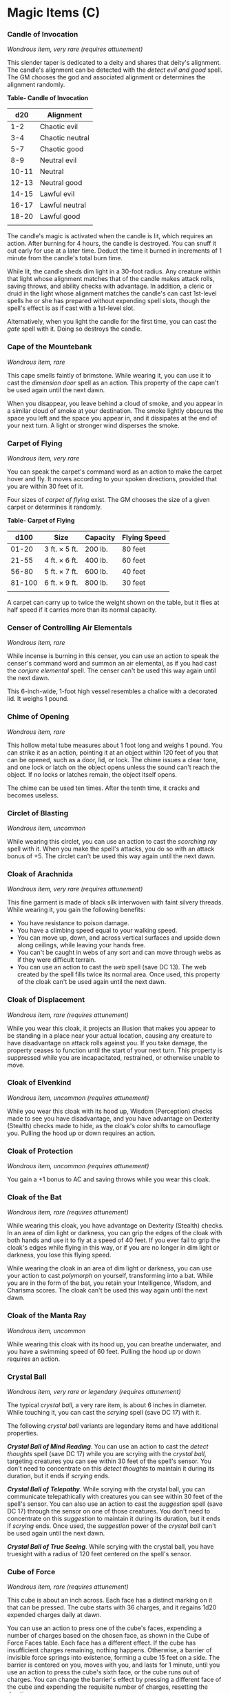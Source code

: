 * Magic Items (C)
:PROPERTIES:
:CUSTOM_ID: magic-items-c
:END:
*** Candle of Invocation
:PROPERTIES:
:CUSTOM_ID: candle-of-invocation
:END:
/Wondrous item, very rare (requires attunement)/

This slender taper is dedicated to a deity and shares that deity's
alignment. The candle's alignment can be detected with the /detect evil
and good/ spell. The GM chooses the god and associated alignment or
determines the alignment randomly.

*Table- Candle of Invocation*

| d20   | Alignment       |
|-------+-----------------|
| 1-2   | Chaotic evil    |
| 3-4   | Chaotic neutral |
| 5-7   | Chaotic good    |
| 8-9   | Neutral evil    |
| 10-11 | Neutral         |
| 12-13 | Neutral good    |
| 14-15 | Lawful evil     |
| 16-17 | Lawful neutral  |
| 18-20 | Lawful good     |
|       |                 |

The candle's magic is activated when the candle is lit, which requires
an action. After burning for 4 hours, the candle is destroyed. You can
snuff it out early for use at a later time. Deduct the time it burned in
increments of 1 minute from the candle's total burn time.

While lit, the candle sheds dim light in a 30-foot radius. Any creature
within that light whose alignment matches that of the candle makes
attack rolls, saving throws, and ability checks with advantage. In
addition, a cleric or druid in the light whose alignment matches the
candle's can cast 1st-level spells he or she has prepared without
expending spell slots, though the spell's effect is as if cast with a
1st-level slot.

Alternatively, when you light the candle for the first time, you can
cast the /gate/ spell with it. Doing so destroys the candle.

*** Cape of the Mountebank
:PROPERTIES:
:CUSTOM_ID: cape-of-the-mountebank
:END:
/Wondrous item, rare/

This cape smells faintly of brimstone. While wearing it, you can use it
to cast the /dimension door/ spell as an action. This property of the
cape can't be used again until the next dawn.

When you disappear, you leave behind a cloud of smoke, and you appear in
a similar cloud of smoke at your destination. The smoke lightly obscures
the space you left and the space you appear in, and it dissipates at the
end of your next turn. A light or stronger wind disperses the smoke.

*** Carpet of Flying
:PROPERTIES:
:CUSTOM_ID: carpet-of-flying
:END:
/Wondrous item, very rare/

You can speak the carpet's command word as an action to make the carpet
hover and fly. It moves according to your spoken directions, provided
that you are within 30 feet of it.

Four sizes of /carpet of flying/ exist. The GM chooses the size of a
given carpet or determines it randomly.

*Table- Carpet of Flying*

| d100   | Size          | Capacity | Flying Speed |
|--------+---------------+----------+--------------|
| 01-20  | 3 ft. × 5 ft. | 200 lb.  | 80 feet      |
| 21-55  | 4 ft. × 6 ft. | 400 lb.  | 60 feet      |
| 56-80  | 5 ft. × 7 ft. | 600 lb.  | 40 feet      |
| 81-100 | 6 ft. × 9 ft. | 800 lb.  | 30 feet      |
|        |               |          |              |

A carpet can carry up to twice the weight shown on the table, but it
flies at half speed if it carries more than its normal capacity.

*** Censer of Controlling Air Elementals
:PROPERTIES:
:CUSTOM_ID: censer-of-controlling-air-elementals
:END:
/Wondrous item, rare/

While incense is burning in this censer, you can use an action to speak
the censer's command word and summon an air elemental, as if you had
cast the /conjure elemental/ spell. The censer can't be used this way
again until the next dawn.

This 6-inch-wide, 1-foot high vessel resembles a chalice with a
decorated lid. It weighs 1 pound.

*** Chime of Opening
:PROPERTIES:
:CUSTOM_ID: chime-of-opening
:END:
/Wondrous item, rare/

This hollow metal tube measures about 1 foot long and weighs 1 pound.
You can strike it as an action, pointing it at an object within 120 feet
of you that can be opened, such as a door, lid, or lock. The chime
issues a clear tone, and one lock or latch on the object opens unless
the sound can't reach the object. If no locks or latches remain, the
object itself opens.

The chime can be used ten times. After the tenth time, it cracks and
becomes useless.

*** Circlet of Blasting
:PROPERTIES:
:CUSTOM_ID: circlet-of-blasting
:END:
/Wondrous item, uncommon/

While wearing this circlet, you can use an action to cast the /scorching
ray/ spell with it. When you make the spell's attacks, you do so with an
attack bonus of +5. The circlet can't be used this way again until the
next dawn.

*** Cloak of Arachnida
:PROPERTIES:
:CUSTOM_ID: cloak-of-arachnida
:END:
/Wondrous item, very rare (requires attunement)/

This fine garment is made of black silk interwoven with faint silvery
threads. While wearing it, you gain the following benefits:

- You have resistance to poison damage.
- You have a climbing speed equal to your walking speed.
- You can move up, down, and across vertical surfaces and upside down
  along ceilings, while leaving your hands free.
- You can't be caught in webs of any sort and can move through webs as
  if they were difficult terrain.
- You can use an action to cast the /web/ spell (save DC 13). The web
  created by the spell fills twice its normal area. Once used, this
  property of the cloak can't be used again until the next dawn.

*** Cloak of Displacement
:PROPERTIES:
:CUSTOM_ID: cloak-of-displacement
:END:
/Wondrous item, rare (requires attunement)/

While you wear this cloak, it projects an illusion that makes you appear
to be standing in a place near your actual location, causing any
creature to have disadvantage on attack rolls against you. If you take
damage, the property ceases to function until the start of your next
turn. This property is suppressed while you are incapacitated,
restrained, or otherwise unable to move.

*** Cloak of Elvenkind
:PROPERTIES:
:CUSTOM_ID: cloak-of-elvenkind
:END:
/Wondrous item, uncommon (requires attunement)/

While you wear this cloak with its hood up, Wisdom (Perception) checks
made to see you have disadvantage, and you have advantage on Dexterity
(Stealth) checks made to hide, as the cloak's color shifts to camouflage
you. Pulling the hood up or down requires an action.

*** Cloak of Protection
:PROPERTIES:
:CUSTOM_ID: cloak-of-protection
:END:
/Wondrous item, uncommon (requires attunement)/

You gain a +1 bonus to AC and saving throws while you wear this cloak.

*** Cloak of the Bat
:PROPERTIES:
:CUSTOM_ID: cloak-of-the-bat
:END:
/Wondrous item, rare (requires attunement)/

While wearing this cloak, you have advantage on Dexterity (Stealth)
checks. In an area of dim light or darkness, you can grip the edges of
the cloak with both hands and use it to fly at a speed of 40 feet. If
you ever fail to grip the cloak's edges while flying in this way, or if
you are no longer in dim light or darkness, you lose this flying speed.

While wearing the cloak in an area of dim light or darkness, you can use
your action to cast /polymorph/ on yourself, transforming into a bat.
While you are in the form of the bat, you retain your Intelligence,
Wisdom, and Charisma scores. The cloak can't be used this way again
until the next dawn.

*** Cloak of the Manta Ray
:PROPERTIES:
:CUSTOM_ID: cloak-of-the-manta-ray
:END:
/Wondrous item, uncommon/

While wearing this cloak with its hood up, you can breathe underwater,
and you have a swimming speed of 60 feet. Pulling the hood up or down
requires an action.

*** Crystal Ball
:PROPERTIES:
:CUSTOM_ID: crystal-ball
:END:
/Wondrous item, very rare or legendary (requires attunement)/

The typical /crystal ball/, a very rare item, is about 6 inches in
diameter. While touching it, you can cast the /scrying/ spell (save
DC 17) with it.

The following /crystal ball/ variants are legendary items and have
additional properties.

*/Crystal Ball of Mind Reading/*. You can use an action to cast the
/detect thoughts/ spell (save DC 17) while you are scrying with the
/crystal ball/, targeting creatures you can see within 30 feet of the
spell's sensor. You don't need to concentrate on this /detect thoughts/
to maintain it during its duration, but it ends if /scrying/ ends.

*/Crystal Ball of Telepathy/*. While scrying with the crystal ball, you
can communicate telepathically with creatures you can see within 30 feet
of the spell's sensor. You can also use an action to cast the
/suggestion/ spell (save DC 17) through the sensor on one of those
creatures. You don't need to concentrate on this /suggestion/ to
maintain it during its duration, but it ends if /scrying/ ends. Once
used, the /suggestion/ power of the /crystal ball/ can't be used again
until the next dawn.

*/Crystal Ball of True Seeing/*. While scrying with the crystal ball,
you have truesight with a radius of 120 feet centered on the spell's
sensor.

*** Cube of Force
:PROPERTIES:
:CUSTOM_ID: cube-of-force
:END:
/Wondrous item, rare (requires attunement)/

This cube is about an inch across. Each face has a distinct marking on
it that can be pressed. The cube starts with 36 charges, and it regains
1d20 expended charges daily at dawn.

You can use an action to press one of the cube's faces, expending a
number of charges based on the chosen face, as shown in the Cube of
Force Faces table. Each face has a different effect. If the cube has
insufficient charges remaining, nothing happens. Otherwise, a barrier of
invisible force springs into existence, forming a cube 15 feet on a
side. The barrier is centered on you, moves with you, and lasts for 1
minute, until you use an action to press the cube's sixth face, or the
cube runs out of charges. You can change the barrier's effect by
pressing a different face of the cube and expending the requisite number
of charges, resetting the duration.

If your movement causes the barrier to come into contact with a solid
object that can't pass through the cube, you can't move any closer to
that object as long as the barrier remains.

*Table- Cube of Force Effects*

| Face | Charges | Effect                                                                                                            |
|------+---------+-------------------------------------------------------------------------------------------------------------------|
| 1    | 1       | Gases, wind, and fog can't pass through the barrier.                                                              |
| 2    | 2       | Nonliving matter can't pass through the barrier. Walls, floors, and ceilings can pass through at your discretion. |
| 3    | 3       | Living matter can't pass through the barrier.                                                                     |
| 4    | 4       | Spell effects can't pass through the barrier.                                                                     |
| 5    | 5       | Nothing can pass through the barrier. Walls, floors, and ceilings can pass through at your discretion.            |
| 6    | 0       | The barrier deactivates.                                                                                          |
|      |         |                                                                                                                   |

The cube loses charges when the barrier is targeted by certain spells or
comes into contact with certain spell or magic item effects, as shown in
the table below.

*Table- Cube of Force Charges Lost*

| Spell or Item    | Charges Lost |
|------------------+--------------|
| Disintegrate     | 1d12         |
| Horn of blasting | 1d10         |
| Passwall         | 1d6          |
| Prismatic spray  | 1d20         |
| Wall of fire     | 1d4          |
|                  |              |

*** Cubic Gate
:PROPERTIES:
:CUSTOM_ID: cubic-gate
:END:
/Wondrous item, legendary/

This cube is 3 inches across and radiates palpable magical energy. The
six sides of the cube are each keyed to a different plane of existence,
one of which is the Material Plane. The other sides are linked to planes
determined by the GM.

You can use an action to press one side of the cube to cast the /gate/
spell with it, opening a portal to the plane keyed to that side.
Alternatively, if you use an action to press one side twice, you can
cast the /plane shift/ spell (save DC 17) with the cube and transport
the targets to the plane keyed to that side.

The cube has 3 charges. Each use of the cube expends 1 charge. The cube
regains 1d3 expended charges daily at dawn.
